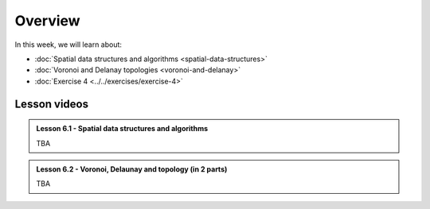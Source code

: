 Overview
========

In this week, we will learn about:

- :doc:`Spatial data structures and algorithms <spatial-data-structures>`
- :doc:`Voronoi and Delanay topologies <voronoi-and-delanay>`
- :doc:`Exercise 4 <../../exercises/exercise-4>`

Lesson videos
-------------

.. admonition:: Lesson 6.1 - Spatial data structures and algorithms

    TBA

.. admonition:: Lesson 6.2 - Voronoi, Delaunay and topology (in 2 parts)

    TBA

